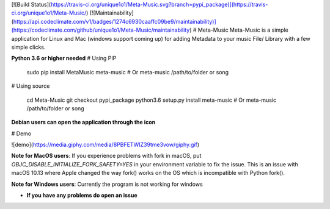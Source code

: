 [![Build Status](https://travis-ci.org/unique1o1/Meta-Music.svg?branch=pypi_package)](https://travis-ci.org/unique1o1/Meta-Music/)
[![Maintainability](https://api.codeclimate.com/v1/badges/1274c6930caaffc09be9/maintainability)](https://codeclimate.com/github/unique1o1/Meta-Music/maintainability)
# Meta-Music
Meta-Music is a simple application for Linux and Mac (windows support coming up) for adding Metadata to your music File/ Library with a few simple clicks.

**Python 3.6 or higher needed**
# Using PIP
        sudo pip install MetaMusic
        meta-music
        # Or
        meta-music /path/to/folder or song

# Using source

        cd Meta-Music
        git checkout pypi_package 
        python3.6 setup.py install
        meta-music
        # Or
        meta-music /path/to/folder or song

**Debian users can open the application through the icon**

# Demo

![demo](https://media.giphy.com/media/8PBFETWIZ39tme3vow/giphy.gif)


**Note for MacOS users**: If you experience problems with fork in macOS, put `OBJC_DISABLE_INITIALIZE_FORK_SAFETY=YES` in your environment variable to fix the issue. This is an issue with macOS 10.13 where Apple changed the way fork() works on the OS which is incompatible with Python fork().

**Note for Windows users**: Currently the program is not working for windows

* **If you have any problems do open an issue**


